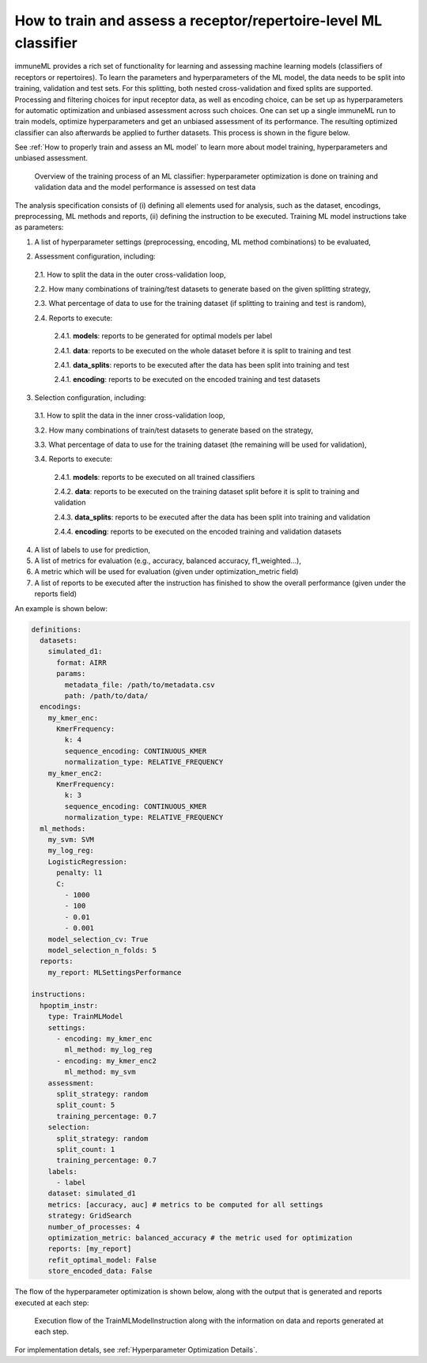 How to train and assess a receptor/repertoire-level ML classifier
==================================================================

immuneML provides a rich set of functionality for learning and assessing machine
learning models (classifiers of receptors or repertoires). To learn the parameters and hyperparameters of the ML model,
the data needs to be split into training, validation and test sets. For this splitting, both nested cross-validation and fixed splits are supported.
Processing and filtering choices for input receptor data,
as well as encoding choice, can be set up as hyperparameters for automatic optimization
and unbiased assessment across such choices. One can set up a single immuneML run to train
models, optimize hyperparameters and get an unbiased assessment of its performance.
The resulting optimized classifier can also afterwards be applied to further datasets.
This process is shown in the figure below.

See :ref:`How to properly train and assess an ML model` to learn more about model training, hyperparameters and unbiased assessment.

.. figure:: ../_static/images/ml_process_overview.png
  :width: 70%

  Overview of the training process of an ML classifier: hyperparameter
  optimization is done on training and validation data and the model performance is
  assessed on test data

The analysis specification consists of (i) defining all elements used for analysis,
such as the dataset, encodings, preprocessing, ML methods and reports, (ii) defining
the instruction to be executed. Training ML model instructions take as parameters:

1. A list of hyperparameter settings (preprocessing, encoding, ML method combinations) to be evaluated,

.. highlight:: yaml
.. code-block:: yaml
  :linenos:

  settings:
    - encoding: my_kmer_enc
      ml_method: my_log_reg
    - preprocessing: filter1
      encoding: my_kmer_enc
      ml_method: my_svm

2. Assessment configuration, including:

  2.1. How to split the data in the outer cross-validation loop,

  2.2. How many combinations of training/test datasets to generate based on the given
  splitting strategy,

  2.3. What percentage of data to use for the training dataset (if splitting to training and test is random),

  2.4. Reports to execute:

    2.4.1. **models**: reports  to be generated for optimal models per label

    2.4.1. **data**: reports to be executed on the whole dataset before it is split to training and test

    2.4.1. **data_splits**: reports to be executed after the data has been split into training and test

    2.4.1. **encoding**: reports to be executed on the encoded training and test datasets

  .. highlight:: yaml
  .. code-block:: yaml
    :linenos:

    assessment:
      split_strategy: random
      split_count: 5
      training_percentage: 0.7
      reports:
        models:
          - my_model_report
        data:
          - my_data_report
        data_splits:
          - my_data_report
        encoding:
          - my_encoding_report

3. Selection configuration, including:

  3.1. How to split the data in the inner cross-validation loop,

  3.2. How many combinations of train/test datasets to generate based on the strategy,

  3.3. What percentage of data to use for the training dataset (the remaining will be used for validation),

  3.4. Reports to execute:

    2.4.1. **models**: reports to be executed on all trained classifiers

    2.4.2. **data**: reports to be executed on the training dataset split before it is split to training and validation

    2.4.3. **data_splits**: reports to be executed after the data has been split into training and validation

    2.4.4. **encoding**: reports to be executed on the encoded training and validation datasets

  .. highlight:: yaml
  .. code-block:: yaml
    :linenos:

    selection:
      split_strategy: random
      split_count: 1
      reports:
        models:
          - my_model_report
        data:
          - my_data_report
        data_splits:
          - my_data_report
        encoding:
          - my_encoding_report
      training_percentage: 0.7

4. A list of labels to use for prediction,

5. A list of metrics for evaluation (e.g., accuracy, balanced accuracy, f1_weighted…),

6. A metric which will be used for evaluation (given under optimization_metric field)

7. A list of reports to be executed after the instruction has finished to show the overall performance (given under the reports field)

An example is shown below:

.. highlight:: yaml
.. code-block:: yaml

  definitions:
    datasets:
      simulated_d1:
        format: AIRR
        params:
          metadata_file: /path/to/metadata.csv
          path: /path/to/data/
    encodings:
      my_kmer_enc:
        KmerFrequency:
          k: 4
          sequence_encoding: CONTINUOUS_KMER
          normalization_type: RELATIVE_FREQUENCY
      my_kmer_enc2:
        KmerFrequency:
          k: 3
          sequence_encoding: CONTINUOUS_KMER
          normalization_type: RELATIVE_FREQUENCY
    ml_methods:
      my_svm: SVM
      my_log_reg:
      LogisticRegression:
        penalty: l1
        C:
          - 1000
          - 100
          - 0.01
          - 0.001
      model_selection_cv: True
      model_selection_n_folds: 5
    reports:
      my_report: MLSettingsPerformance

  instructions:
    hpoptim_instr:
      type: TrainMLModel
      settings:
        - encoding: my_kmer_enc
          ml_method: my_log_reg
        - encoding: my_kmer_enc2
          ml_method: my_svm
      assessment:
        split_strategy: random
        split_count: 5
        training_percentage: 0.7
      selection:
        split_strategy: random
        split_count: 1
        training_percentage: 0.7
      labels:
        - label
      dataset: simulated_d1
      metrics: [accuracy, auc] # metrics to be computed for all settings
      strategy: GridSearch
      number_of_processes: 4
      optimization_metric: balanced_accuracy # the metric used for optimization
      reports: [my_report]
      refit_optimal_model: False
      store_encoded_data: False

The flow of the hyperparameter optimization is shown below, along with the
output that is generated and reports executed at each step:

.. figure:: ../_static/images/hp_optmization_with_outputs.png
  :width: 70%

  Execution flow of the TrainMLModelInstruction along with the information on data and reports generated at each step.

For implementation detals, see :ref:`Hyperparameter Optimization Details`.